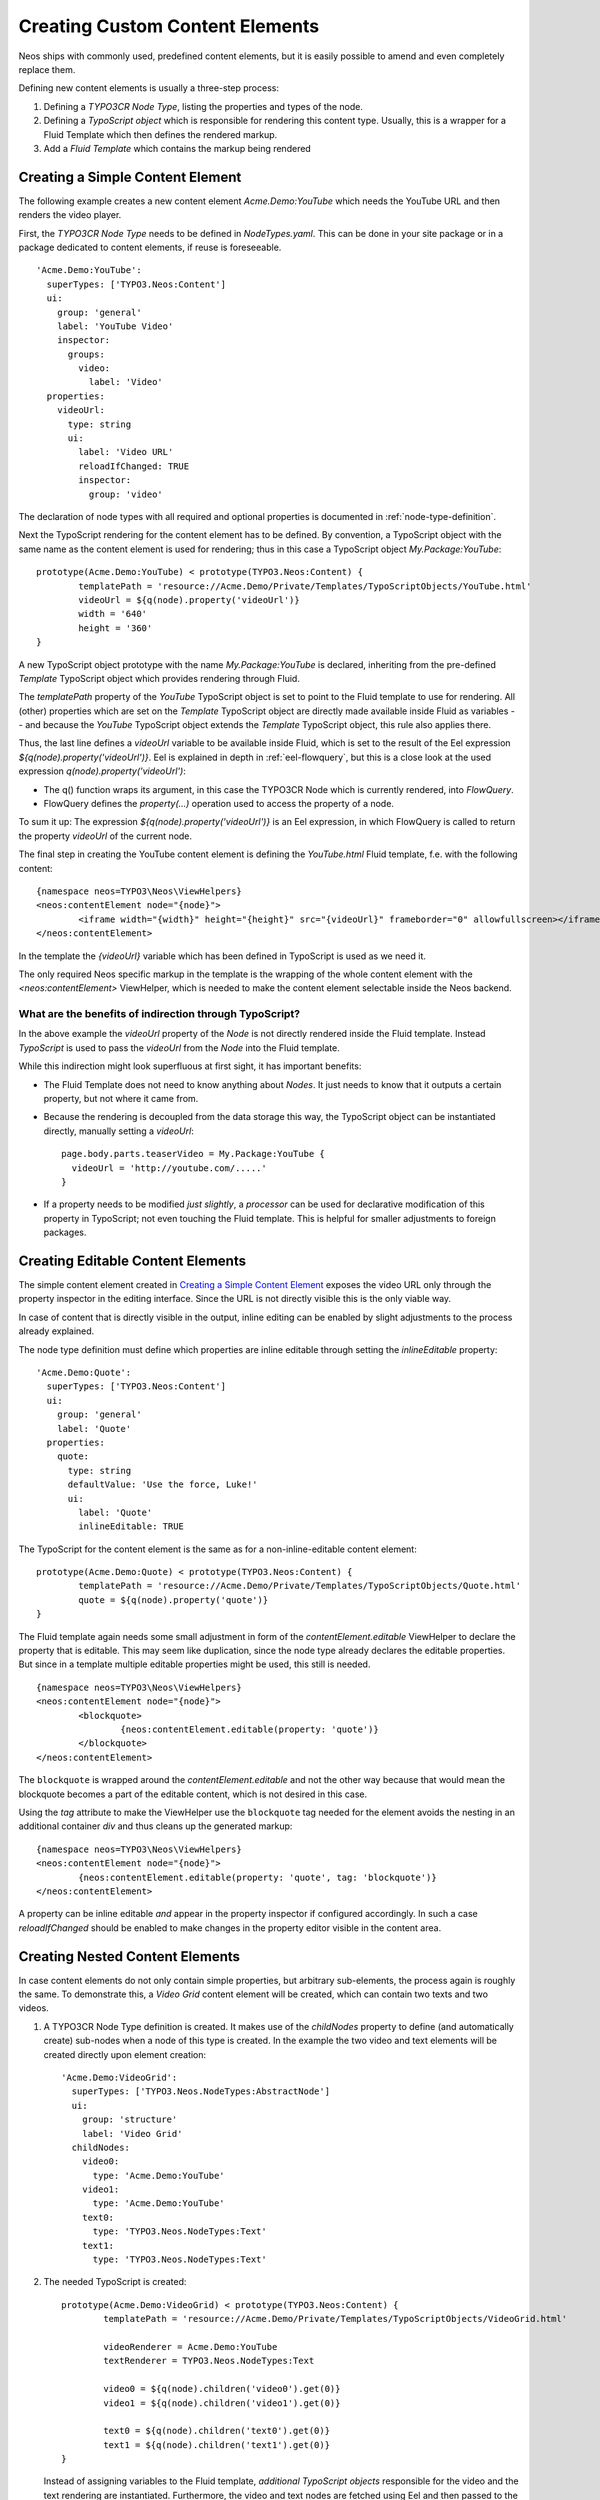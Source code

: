 .. _custom-content-elements:

================================
Creating Custom Content Elements
================================

Neos ships with commonly used, predefined content elements, but it is easily possible
to amend and even completely replace them.

Defining new content elements is usually a three-step process:

#. Defining a *TYPO3CR Node Type*, listing the properties and types of the node.

#. Defining a *TypoScript object* which is responsible for rendering this content type.
   Usually, this is a wrapper for a Fluid Template which then defines the rendered
   markup.

#. Add a *Fluid Template* which contains the markup being rendered

Creating a Simple Content Element
=================================

The following example creates a new content element `Acme.Demo:YouTube` which needs
the YouTube URL and then renders the video player.

First, the *TYPO3CR Node Type* needs to be defined in `NodeTypes.yaml`. This can be done
in your site package or in a package dedicated to content elements, if reuse is foreseeable.

::

	   'Acme.Demo:YouTube':
	     superTypes: ['TYPO3.Neos:Content']
	     ui:
	       group: 'general'
	       label: 'YouTube Video'
	       inspector:
	         groups:
	           video:
	             label: 'Video'
	     properties:
	       videoUrl:
	         type: string
	         ui:
	           label: 'Video URL'
	           reloadIfChanged: TRUE
	           inspector:
	             group: 'video'

The declaration of node types with all required and optional properties is documented in
:ref:`node-type-definition`.

Next the TypoScript rendering for the content element has to be defined. By convention,
a TypoScript object with the same name as the content element is used for rendering; thus
in this case a TypoScript object `My.Package:YouTube`::

	prototype(Acme.Demo:YouTube) < prototype(TYPO3.Neos:Content) {
		templatePath = 'resource://Acme.Demo/Private/Templates/TypoScriptObjects/YouTube.html'
		videoUrl = ${q(node).property('videoUrl')}
		width = '640'
		height = '360'
	}

A new TypoScript object prototype with the name `My.Package:YouTube` is declared, inheriting
from the pre-defined `Template` TypoScript object which provides rendering through Fluid.

The `templatePath` property of the `YouTube` TypoScript object is set to point to the
Fluid template to use for rendering. All (other) properties which are set on the `Template`
TypoScript object are directly made available inside Fluid as variables -- and
because the `YouTube` TypoScript object extends the `Template` TypoScript object, this
rule also applies there.

Thus, the last line defines a `videoUrl` variable to be available inside Fluid, which is
set to the result of the Eel expression `${q(node).property('videoUrl')}`. Eel is explained
in depth in :ref:`eel-flowquery`, but this is a close look at the used expression
`q(node).property('videoUrl')`:

* The q() function wraps its argument, in this case the TYPO3CR Node which is currently rendered,
  into *FlowQuery*.

* FlowQuery defines the `property(...)` operation used to access the property of a node.

To sum it up: The expression `${q(node).property('videoUrl')}` is an Eel expression, in which
FlowQuery is called to return the property `videoUrl` of the current node.

The final step in creating the YouTube content element is defining the `YouTube.html` Fluid
template, f.e. with the following content::

	{namespace neos=TYPO3\Neos\ViewHelpers}
	<neos:contentElement node="{node}">
		<iframe width="{width}" height="{height}" src="{videoUrl}" frameborder="0" allowfullscreen></iframe>
	</neos:contentElement>

In the template the `{videoUrl}` variable which has been defined in TypoScript is used as we need it.

The only required Neos specific markup in the template is the wrapping of the whole content element
with the `<neos:contentElement>` ViewHelper, which is needed to make the content element selectable
inside the Neos backend.

What are the benefits of indirection through TypoScript?
--------------------------------------------------------

In the above example the `videoUrl` property of the *Node* is not directly rendered inside the
Fluid template. Instead *TypoScript* is used to pass the `videoUrl` from the *Node* into the Fluid
template.

While this indirection might look superfluous at first sight, it has important benefits:

* The Fluid Template does not need to know anything about *Nodes*. It just needs to know
  that it outputs a certain property, but not where it came from.

* Because the rendering is decoupled from the data storage this way, the TypoScript object can be
  instantiated directly, manually setting a `videoUrl`::

    page.body.parts.teaserVideo = My.Package:YouTube {
      videoUrl = 'http://youtube.com/.....'
    }

* If a property needs to be modified *just slightly*, a *processor* can be used for declarative
  modification of this property in TypoScript; not even touching the Fluid template. This is helpful
  for smaller adjustments to foreign packages.

Creating Editable Content Elements
==================================

The simple content element created in `Creating a Simple Content Element`_ exposes the video URL
only through the property inspector in the editing interface. Since the URL is not directly visible
this is the only viable way.

In case of content that is directly visible in the output, inline editing can be enabled by slight
adjustments to the process already explained.

The node type definition must define which properties are inline editable through setting the
`inlineEditable` property::

	'Acme.Demo:Quote':
	  superTypes: ['TYPO3.Neos:Content']
	  ui:
	    group: 'general'
	    label: 'Quote'
	  properties:
	    quote:
	      type: string
	      defaultValue: 'Use the force, Luke!'
	      ui:
	        label: 'Quote'
	        inlineEditable: TRUE

The TypoScript for the content element is the same as for a non-inline-editable content
element::

	prototype(Acme.Demo:Quote) < prototype(TYPO3.Neos:Content) {
		templatePath = 'resource://Acme.Demo/Private/Templates/TypoScriptObjects/Quote.html'
		quote = ${q(node).property('quote')}
	}

The Fluid template again needs some small adjustment in form of the `contentElement.editable`
ViewHelper to declare the property that is editable. This may seem like duplication, since the
node type already declares the editable properties. But since in a template multiple editable
properties might be used, this still is needed.

::

	{namespace neos=TYPO3\Neos\ViewHelpers}
	<neos:contentElement node="{node}">
		<blockquote>
			{neos:contentElement.editable(property: 'quote')}
		</blockquote>
	</neos:contentElement>

The ``blockquote`` is wrapped around the `contentElement.editable` and not the other way because that would
mean the blockquote becomes a part of the editable content, which is not desired in this case.

Using the `tag` attribute to make the ViewHelper use the ``blockquote`` tag needed for the element
avoids the nesting in an additional container `div` and thus cleans up the generated markup::

	{namespace neos=TYPO3\Neos\ViewHelpers}
	<neos:contentElement node="{node}">
		{neos:contentElement.editable(property: 'quote', tag: 'blockquote')}
	</neos:contentElement>

A property can be inline editable *and* appear in the property inspector if configured accordingly. In
such a case `reloadIfChanged` should be enabled to make changes in the property editor visible in the
content area.

Creating Nested Content Elements
================================

In case content elements do not only contain simple properties, but arbitrary sub-elements, the process
again is roughly the same. To demonstrate this, a `Video Grid` content element will be created, which
can contain two texts and two videos.

#. A TYPO3CR Node Type definition is created. It makes use of the `childNodes` property to define
   (and automatically create) sub-nodes when a node of this type is created. In the example the two
   video and text elements will be created directly upon element creation::

	'Acme.Demo:VideoGrid':
	  superTypes: ['TYPO3.Neos.NodeTypes:AbstractNode']
	  ui:
	    group: 'structure'
	    label: 'Video Grid'
	  childNodes:
	    video0:
	      type: 'Acme.Demo:YouTube'
	    video1:
	      type: 'Acme.Demo:YouTube'
	    text0:
	      type: 'TYPO3.Neos.NodeTypes:Text'
	    text1:
	      type: 'TYPO3.Neos.NodeTypes:Text'

#. The needed TypoScript is created::

	prototype(Acme.Demo:VideoGrid) < prototype(TYPO3.Neos:Content) {
		templatePath = 'resource://Acme.Demo/Private/Templates/TypoScriptObjects/VideoGrid.html'

		videoRenderer = Acme.Demo:YouTube
		textRenderer = TYPO3.Neos.NodeTypes:Text

		video0 = ${q(node).children('video0').get(0)}
		video1 = ${q(node).children('video1').get(0)}

		text0 = ${q(node).children('text0').get(0)}
		text1 = ${q(node).children('text1').get(0)}
	}

   Instead of assigning variables to the Fluid template, *additional TypoScript objects* responsible
   for the video and the text rendering are instantiated. Furthermore, the video and text nodes
   are fetched using Eel and then passed to the Fluid template.

#. The Fluid template is created. Instead of outputting the content directly using object access
   on the passed nodes, the `<ts:render>` ViewHelper is used to defer rendering to
   TypoScript again. The needed TYPO3CR Node is passed as context to TypoScript::

	{namespace neos=TYPO3\Neos\ViewHelpers}
	{namespace ts=TYPO3\TypoScript\ViewHelpers}
	<neos:contentElement node="{node}">
		<ts:render path="videoRenderer" context="{node: video0}" />
		<ts:render path="textRenderer" context="{node: text0}" />

		<br />

		<ts:render path="videoRenderer" context="{node: video1}" />
		<ts:render path="textRenderer" context="{node: text1}" />
	</neos:contentElement>

Instead of referencing specific content types directly the use of the generic `ContentCollection` content
element allows to insert *arbitrary content* inside other elements. An example can be found in the
`TYPO3.Neos.NodeTypes:MultiColumn` and `TYPO3.Neos.NodeTypes:MultiColumnItem` content elements.

As explained earlier (in `What are the benefits of indirection through TypoScript?`_) the major benefit
if using TypoScript to decouple the rendering of items this way is flexibility. In the video grid
it shows how this enables *composability*, other TypoScript objects can be re-used for rendering
smaller parts of the element.

Content Element Group
=====================

In Neos content elements are grouped by type. By default the following groups are available:

`general`
	Basic content elements, like `text` and `image`.

`structure`
	Elements defining a structure. This group contains for example the 2 column element.

`plugins`
	Available plugins in the site installation.

It is possible to create new groups by using the `TYPO3.Neos.nodeTypes.groups` settings.
Registering 2 new groups could look like::

	TYPO3:
	  Neos:
	    nodeTypes:
	      groups:
	        form:
	          label: 'Form elements'
	        special:
	          position: 50
	          label: 'Special elements'

The groups are ordered by the position argument.